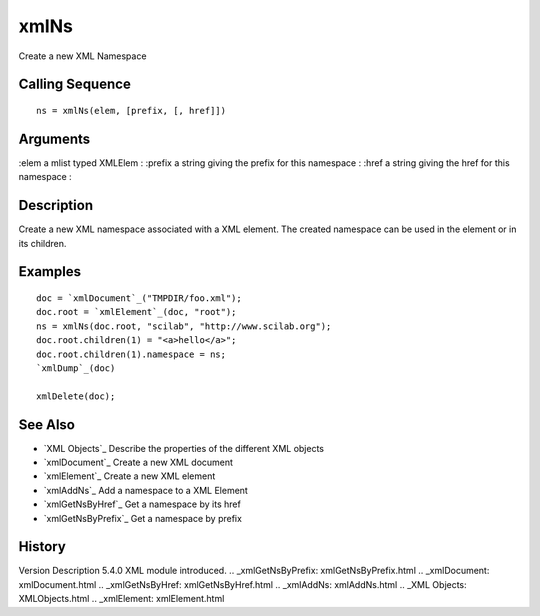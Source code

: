 


xmlNs
=====

Create a new XML Namespace



Calling Sequence
~~~~~~~~~~~~~~~~


::

    ns = xmlNs(elem, [prefix, [, href]])




Arguments
~~~~~~~~~

:elem a mlist typed XMLElem
: :prefix a string giving the prefix for this namespace
: :href a string giving the href for this namespace
:



Description
~~~~~~~~~~~

Create a new XML namespace associated with a XML element. The created
namespace can be used in the element or in its children.



Examples
~~~~~~~~


::

    doc = `xmlDocument`_("TMPDIR/foo.xml");
    doc.root = `xmlElement`_(doc, "root");
    ns = xmlNs(doc.root, "scilab", "http://www.scilab.org");
    doc.root.children(1) = "<a>hello</a>";
    doc.root.children(1).namespace = ns;
    `xmlDump`_(doc)
    
    xmlDelete(doc);




See Also
~~~~~~~~


+ `XML Objects`_ Describe the properties of the different XML objects
+ `xmlDocument`_ Create a new XML document
+ `xmlElement`_ Create a new XML element
+ `xmlAddNs`_ Add a namespace to a XML Element
+ `xmlGetNsByHref`_ Get a namespace by its href
+ `xmlGetNsByPrefix`_ Get a namespace by prefix




History
~~~~~~~
Version Description 5.4.0 XML module introduced.
.. _xmlGetNsByPrefix: xmlGetNsByPrefix.html
.. _xmlDocument: xmlDocument.html
.. _xmlGetNsByHref: xmlGetNsByHref.html
.. _xmlAddNs: xmlAddNs.html
.. _XML Objects: XMLObjects.html
.. _xmlElement: xmlElement.html


